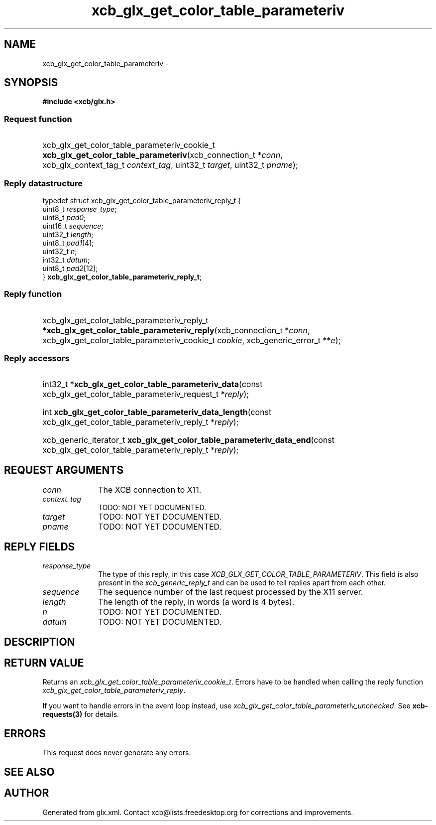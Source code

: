 .TH xcb_glx_get_color_table_parameteriv 3  "libxcb 1.13" "X Version 11" "XCB Requests"
.ad l
.SH NAME
xcb_glx_get_color_table_parameteriv \- 
.SH SYNOPSIS
.hy 0
.B #include <xcb/glx.h>
.SS Request function
.HP
xcb_glx_get_color_table_parameteriv_cookie_t \fBxcb_glx_get_color_table_parameteriv\fP(xcb_connection_t\ *\fIconn\fP, xcb_glx_context_tag_t\ \fIcontext_tag\fP, uint32_t\ \fItarget\fP, uint32_t\ \fIpname\fP);
.PP
.SS Reply datastructure
.nf
.sp
typedef struct xcb_glx_get_color_table_parameteriv_reply_t {
    uint8_t  \fIresponse_type\fP;
    uint8_t  \fIpad0\fP;
    uint16_t \fIsequence\fP;
    uint32_t \fIlength\fP;
    uint8_t  \fIpad1\fP[4];
    uint32_t \fIn\fP;
    int32_t  \fIdatum\fP;
    uint8_t  \fIpad2\fP[12];
} \fBxcb_glx_get_color_table_parameteriv_reply_t\fP;
.fi
.SS Reply function
.HP
xcb_glx_get_color_table_parameteriv_reply_t *\fBxcb_glx_get_color_table_parameteriv_reply\fP(xcb_connection_t\ *\fIconn\fP, xcb_glx_get_color_table_parameteriv_cookie_t\ \fIcookie\fP, xcb_generic_error_t\ **\fIe\fP);
.SS Reply accessors
.HP
int32_t *\fBxcb_glx_get_color_table_parameteriv_data\fP(const xcb_glx_get_color_table_parameteriv_request_t *\fIreply\fP);
.HP
int \fBxcb_glx_get_color_table_parameteriv_data_length\fP(const xcb_glx_get_color_table_parameteriv_reply_t *\fIreply\fP);
.HP
xcb_generic_iterator_t \fBxcb_glx_get_color_table_parameteriv_data_end\fP(const xcb_glx_get_color_table_parameteriv_reply_t *\fIreply\fP);
.br
.hy 1
.SH REQUEST ARGUMENTS
.IP \fIconn\fP 1i
The XCB connection to X11.
.IP \fIcontext_tag\fP 1i
TODO: NOT YET DOCUMENTED.
.IP \fItarget\fP 1i
TODO: NOT YET DOCUMENTED.
.IP \fIpname\fP 1i
TODO: NOT YET DOCUMENTED.
.SH REPLY FIELDS
.IP \fIresponse_type\fP 1i
The type of this reply, in this case \fIXCB_GLX_GET_COLOR_TABLE_PARAMETERIV\fP. This field is also present in the \fIxcb_generic_reply_t\fP and can be used to tell replies apart from each other.
.IP \fIsequence\fP 1i
The sequence number of the last request processed by the X11 server.
.IP \fIlength\fP 1i
The length of the reply, in words (a word is 4 bytes).
.IP \fIn\fP 1i
TODO: NOT YET DOCUMENTED.
.IP \fIdatum\fP 1i
TODO: NOT YET DOCUMENTED.
.SH DESCRIPTION
.SH RETURN VALUE
Returns an \fIxcb_glx_get_color_table_parameteriv_cookie_t\fP. Errors have to be handled when calling the reply function \fIxcb_glx_get_color_table_parameteriv_reply\fP.

If you want to handle errors in the event loop instead, use \fIxcb_glx_get_color_table_parameteriv_unchecked\fP. See \fBxcb-requests(3)\fP for details.
.SH ERRORS
This request does never generate any errors.
.SH SEE ALSO
.SH AUTHOR
Generated from glx.xml. Contact xcb@lists.freedesktop.org for corrections and improvements.
